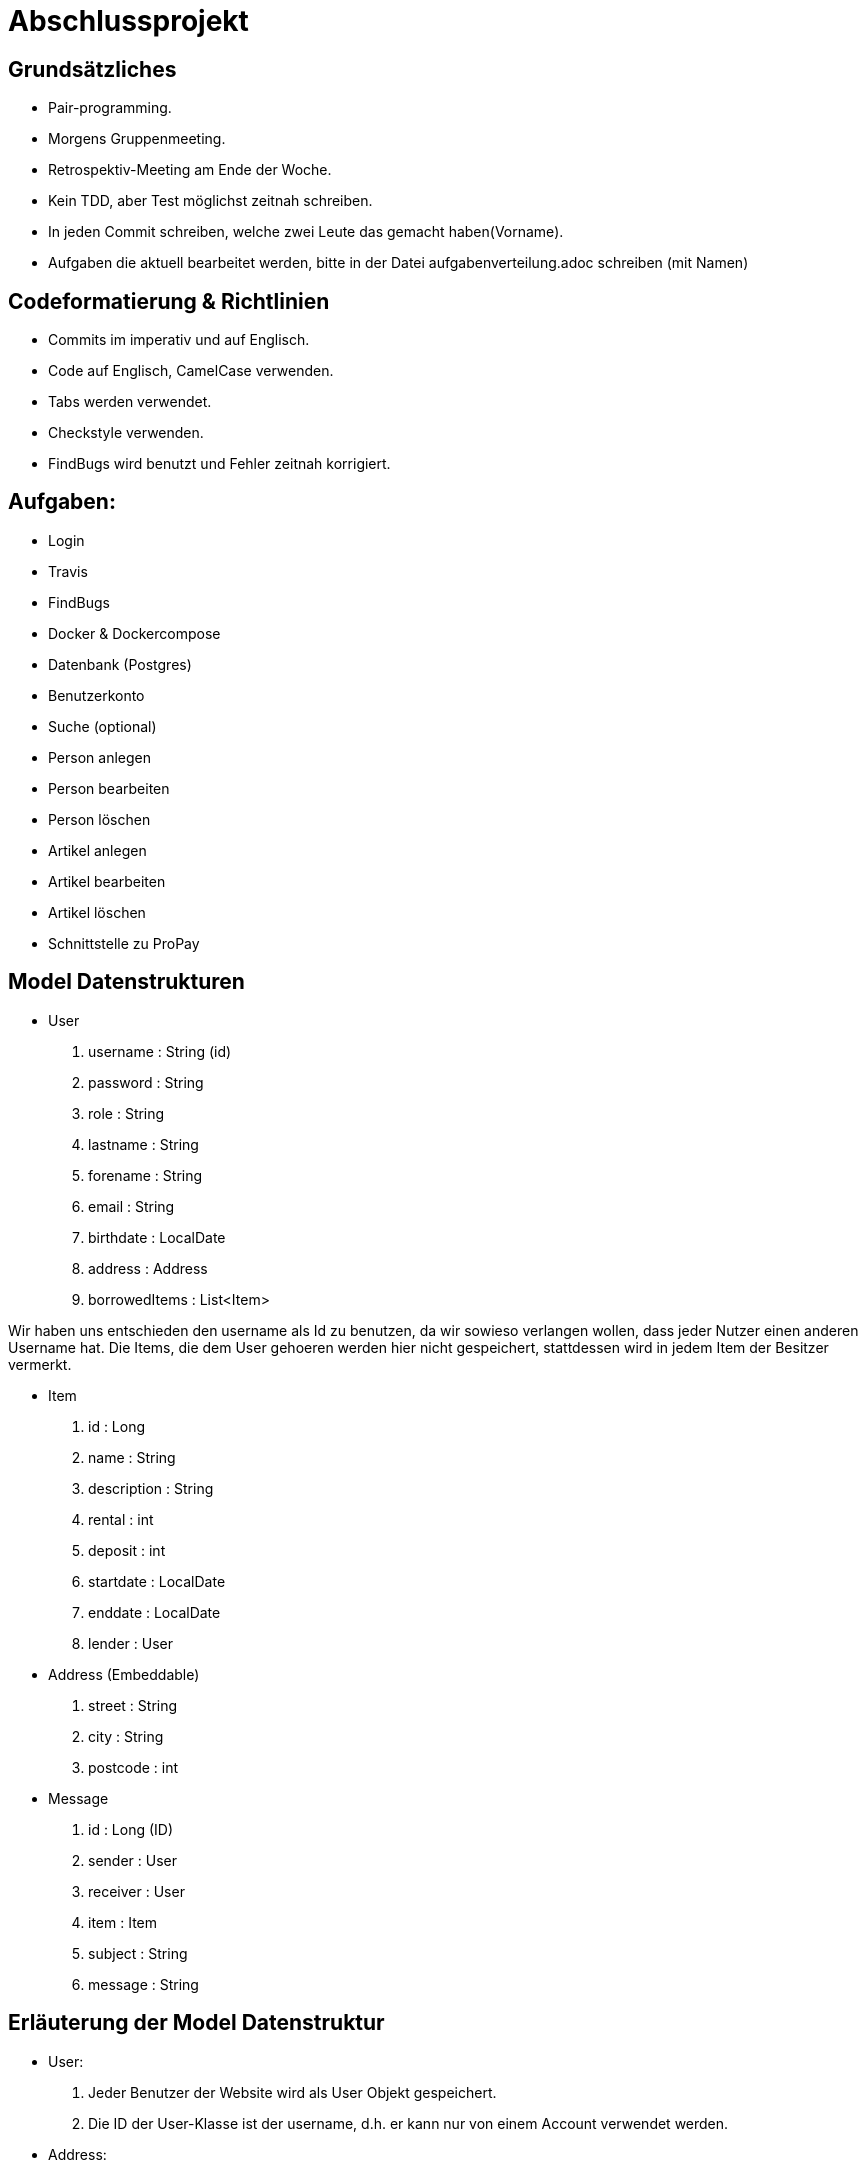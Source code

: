 # Abschlussprojekt

## Grundsätzliches

* Pair-programming.
* Morgens Gruppenmeeting.
* Retrospektiv-Meeting am Ende der Woche.
* Kein TDD, aber Test möglichst zeitnah schreiben.
* In jeden Commit schreiben, welche zwei Leute das gemacht haben(Vorname).
* Aufgaben die aktuell bearbeitet werden, bitte in der Datei aufgabenverteilung.adoc
schreiben (mit Namen)


## Codeformatierung & Richtlinien

* Commits im imperativ und auf Englisch.
* Code auf Englisch, CamelCase verwenden.
* Tabs werden verwendet.
* Checkstyle verwenden.
* FindBugs wird benutzt und Fehler zeitnah korrigiert.

## Aufgaben:
* Login
* Travis
* FindBugs
* Docker & Dockercompose
* Datenbank (Postgres)
* Benutzerkonto
* Suche (optional)
* Person anlegen
* Person bearbeiten
* Person löschen
* Artikel anlegen
* Artikel bearbeiten
* Artikel löschen
* Schnittstelle zu ProPay

## Model Datenstrukturen
* User
. username : String (id)
. password : String
. role : String
. lastname : String
. forename : String
. email : String
. birthdate : LocalDate
. address : Address
. borrowedItems : List<Item>

Wir haben uns entschieden den username als Id zu benutzen, da wir sowieso verlangen
wollen, dass jeder Nutzer einen anderen Username hat. Die Items, die dem User
gehoeren werden hier nicht gespeichert, stattdessen wird in jedem Item der Besitzer
vermerkt.

* Item
. id : Long
. name : String
. description : String
. rental : int
. deposit : int
. startdate : LocalDate
. enddate : LocalDate
. lender : User
* Address (Embeddable)
. street : String
. city : String
. postcode : int
* Message
. id : Long (ID)
. sender : User
. receiver : User
. item : Item
. subject : String
. message : String

## Erläuterung der Model Datenstruktur
* User:
. Jeder Benutzer der Website wird als User Objekt gespeichert.
. Die ID der User-Klasse ist der username, d.h. er kann nur von einem Account verwendet werden.
* Address:
. Jede Adresse eines Benutzers wird als Objekt der Klasse Address im User gespeichert.
. Address ist embeddable, damit Benutzer mit derselben Adresse diese speichern können.
* Item:
. Jeder zur Vermietung eingestellte Artikel wird als Objekt der Klasse Item gespeichert.
. Die ID wird automatisch generiert, um die Artikel eindeutig voneinannder unterscheiden zu können.
* Message:
. Jede Nachricht (User -> User oder System -> User) wird als Objekt der Klasse Message gespeichert.
. Die ID wird automatisch generiert und ist eindeutig.
. Jede Nachricht ist dem Artikel zugeordnet, um den es geht.

## Datenbank fuellen
Da die Registrierung optional ist, speichern wir beim Starten des Programms ueber
den DatabaseInitializer mehrere User und Items in der Datenbank. Falls spaeter noch
Zeit ist, implementieren wir die Registrierung und aendern dies.


## Struktur der Website
* Base-Site
. Banner
* BaseWithSearchBar-Site
. Banner
. Nachrichten (Button)
. Account (Button)
. Suche in Angebote (Suchfeld -> Button los)
* Login-Site
. Benutzername (Input)
. Passwort (Input)
. Einloggen (Button)
. Registrieren (Link)
* Index-Site
. BaseWithSearchBar
. Liste Angebote (Details anfordern -> Button)
. Angebotliste (Anfrage auf Details -> Button)
* Account-Site
. BaseWithSearchBar
. Artikel einstellen (Button)
. Liste verliehener Items (bearbeiten, loeschen -> Buttons)
. Liste geliehener Items (abgeben -> Button)
. Clearing Stelle (Button)
* Mailbox-Site
. BaseWithSearchBar
. Liste an erhaltenen Nachrichten
. Nachricht anzeigen (Button pro Nachricht)
. E-mail schreiben (Button)
* DisplayMessage-Site
. BaseWithSearchBar
. Sender (Text)
. Betreff (Text)
. Inhalt (Text)
* WriteMessage-Site
. BaseWithSearchBar
. Empfängerfeld (Input)
. Itemauswahl (DropList)
. Betreff (Input)
. Inhalt (Input)
. Abbrechen (Button)
. Senden (Button)


## Erläuterung der Website Struktur
* Login:
. Wird aufgerufen, wenn man noch nicht eingeloggt ist.
. Man wird auch hierherweitergeleitet, solang man nicht eingeloggt ist.
* localhost:8080/
. öffnet index.html
* localhost:8080/account
. Öffnet account.html mit Daten des Nutzers.
* localhost:8080/details
. Wenn Item existiert/gefunden wird, wird details.html mit den Daten des Items geöffnet.
. Sonst wird eine RuntimeException geworfen.
* localhost:8080/newItem
. Öffnet newItem.html

## Architektur
GUI <-> Controller <-> Logik <-> Model <-> Datenbank <- DatabaseInitializer

